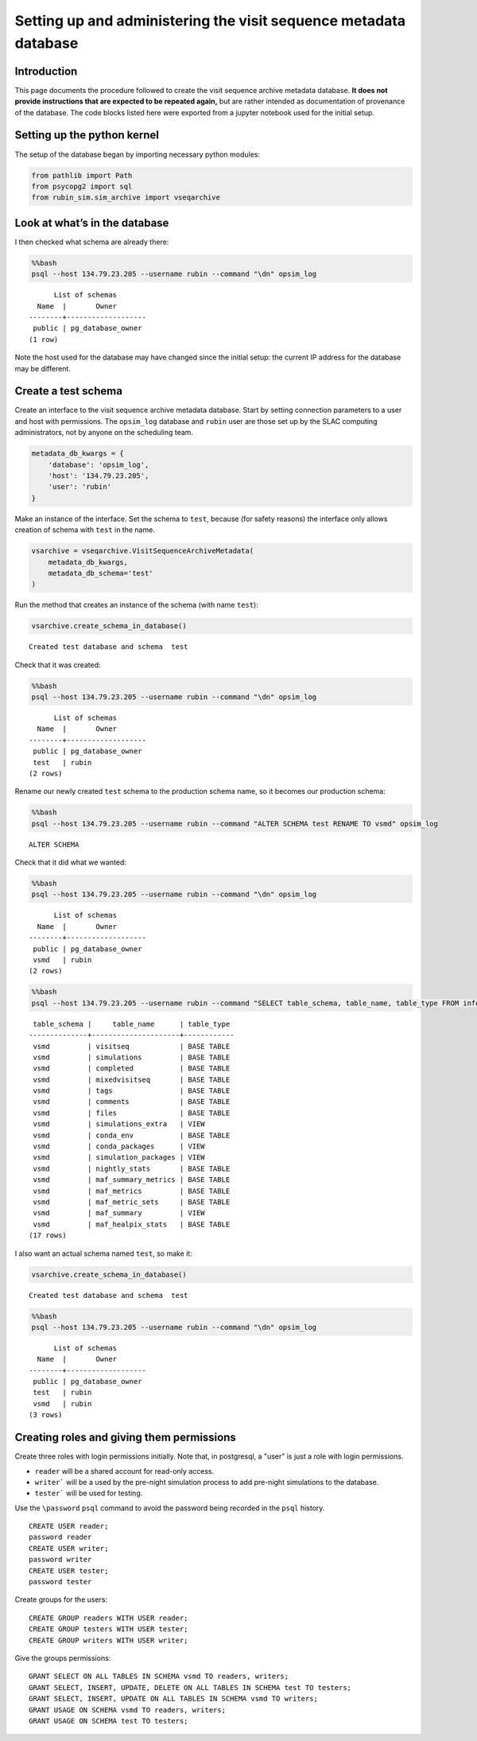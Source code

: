 .. py:currentmodule:: rubin_sim.sim_archive

.. vseqarchive-setup:


Setting up and administering the visit sequence metadata database
=================================================================

Introduction
------------

This page documents the procedure followed to create the visit sequence archive metadata database.
**It does not provide instructions that are expected to be repeated again,** but are rather intended as documentation of provenance of the database.
The code blocks listed here were exported from a jupyter notebook used for the initial setup.

Setting up the python kernel
----------------------------

The setup of the database began by importing necessary python modules:

.. code:: ipython3

    from pathlib import Path
    from psycopg2 import sql
    from rubin_sim.sim_archive import vseqarchive

Look at what’s in the database
------------------------------

I then checked what schema are already there:

.. code:: bash

    %%bash
    psql --host 134.79.23.205 --username rubin --command "\dn" opsim_log


.. parsed-literal::

          List of schemas
      Name  |       Owner
    --------+-------------------
     public | pg_database_owner
    (1 row)

Note the host used for the database may have changed since the initial setup: the current IP address for the database may be different.


Create a test schema
--------------------

Create an interface to the visit sequence archive metadata database.
Start by setting connection parameters to a user and host with permissions.
The ``opsim_log`` database and ``rubin`` user are those set up by the SLAC computing administrators, not by anyone on the scheduling team.

.. code:: ipython3

    metadata_db_kwargs = {
        'database': 'opsim_log',
        'host': '134.79.23.205',
        'user': 'rubin'
    }

Make an instance of the interface.
Set the schema to ``test``, because (for safety reasons) the interface only allows creation of schema with ``test`` in the name.

.. code:: ipython3

    vsarchive = vseqarchive.VisitSequenceArchiveMetadata(
        metadata_db_kwargs,
        metadata_db_schema='test'
    )

Run the method that creates an instance of the schema (with name
``test``):

.. code:: ipython3

    vsarchive.create_schema_in_database()


.. parsed-literal::

    Created test database and schema  test


Check that it was created:

.. code:: bash

    %%bash
    psql --host 134.79.23.205 --username rubin --command "\dn" opsim_log


.. parsed-literal::

          List of schemas
      Name  |       Owner
    --------+-------------------
     public | pg_database_owner
     test   | rubin
    (2 rows)



Rename our newly created ``test`` schema to the production schema name, so it becomes our production schema:

.. code:: bash

    %%bash
    psql --host 134.79.23.205 --username rubin --command "ALTER SCHEMA test RENAME TO vsmd" opsim_log


.. parsed-literal::

    ALTER SCHEMA


Check that it did what we wanted:

.. code:: bash

    %%bash
    psql --host 134.79.23.205 --username rubin --command "\dn" opsim_log


.. parsed-literal::

          List of schemas
      Name  |       Owner
    --------+-------------------
     public | pg_database_owner
     vsmd   | rubin
    (2 rows)



.. code:: bash

    %%bash
    psql --host 134.79.23.205 --username rubin --command "SELECT table_schema, table_name, table_type FROM information_schema.tables WHERE table_schema = 'vsmd';" opsim_log



.. parsed-literal::

     table_schema |     table_name      | table_type
    --------------+---------------------+------------
     vsmd         | visitseq            | BASE TABLE
     vsmd         | simulations         | BASE TABLE
     vsmd         | completed           | BASE TABLE
     vsmd         | mixedvisitseq       | BASE TABLE
     vsmd         | tags                | BASE TABLE
     vsmd         | comments            | BASE TABLE
     vsmd         | files               | BASE TABLE
     vsmd         | simulations_extra   | VIEW
     vsmd         | conda_env           | BASE TABLE
     vsmd         | conda_packages      | VIEW
     vsmd         | simulation_packages | VIEW
     vsmd         | nightly_stats       | BASE TABLE
     vsmd         | maf_summary_metrics | BASE TABLE
     vsmd         | maf_metrics         | BASE TABLE
     vsmd         | maf_metric_sets     | BASE TABLE
     vsmd         | maf_summary         | VIEW
     vsmd         | maf_healpix_stats   | BASE TABLE
    (17 rows)



I also want an actual schema named ``test``, so make it:

.. code:: ipython3

    vsarchive.create_schema_in_database()


.. parsed-literal::

    Created test database and schema  test


.. code:: bash

    %%bash
    psql --host 134.79.23.205 --username rubin --command "\dn" opsim_log


.. parsed-literal::

          List of schemas
      Name  |       Owner
    --------+-------------------
     public | pg_database_owner
     test   | rubin
     vsmd   | rubin
    (3 rows)



Creating roles and giving them permissions
------------------------------------------

Create three roles with login permissions initially.
Note that, in postgresql, a "user" is just a role with login permissions.

- ``reader`` will be a shared account for read-only access.
- ``writer``` will be a used by the pre-night simulation process to add pre-night simulations to the database.
- ``tester``` will be used for testing.

Use the ``\password`` ``psql`` command to avoid the password being recorded in the ``psql`` history.

.. parsed-literal::

    CREATE USER reader;
    \password reader
    CREATE USER writer;
    \password writer
    CREATE USER tester;
    \password tester

Create groups for the users:


.. parsed-literal::

    CREATE GROUP readers WITH USER reader;
    CREATE GROUP testers WITH USER tester;
    CREATE GROUP writers WITH USER writer;

Give the groups permissions:

.. parsed-literal::

    GRANT SELECT ON ALL TABLES IN SCHEMA vsmd TO readers, writers;
    GRANT SELECT, INSERT, UPDATE, DELETE ON ALL TABLES IN SCHEMA test TO testers;
    GRANT SELECT, INSERT, UPDATE ON ALL TABLES IN SCHEMA vsmd TO writers;
    GRANT USAGE ON SCHEMA vsmd TO readers, writers;
    GRANT USAGE ON SCHEMA test TO testers;
